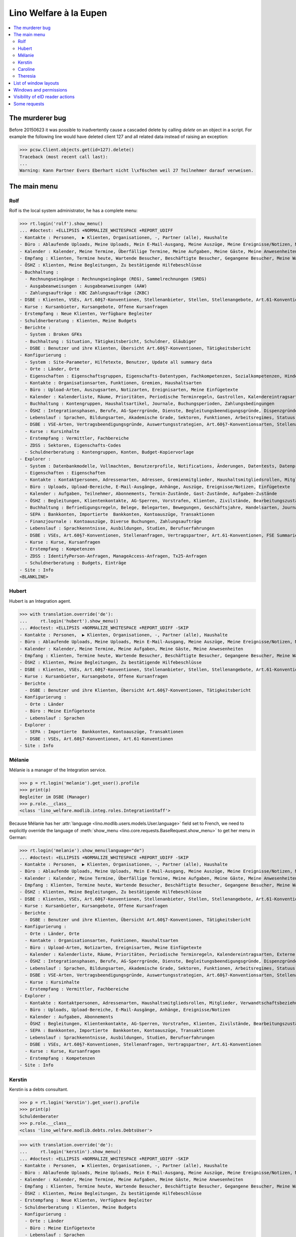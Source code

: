 .. _welfare.tested.eupen:
.. _welfare.specs.eupen:

=======================
Lino Welfare à la Eupen
=======================

.. How to test only this document:

    $ python setup.py test -s tests.SpecsTests.test_eupen

    >>> from lino import startup
    >>> startup('lino_welfare.projects.eupen.settings.doctests')
    >>> from lino.api.doctest import *
    
.. contents:: 
   :local:
   :depth: 2


The murderer bug
================

Before 20150623 it was possible to inadvertently cause a cascaded
delete by calling `delete` on an object in a script. For example the
following line would have deleted client 127 and all related data
instead of raising an exception:

>>> pcsw.Client.objects.get(id=127).delete()
Traceback (most recent call last):
...
Warning: Kann Partner Evers Eberhart nicht l\xf6schen weil 27 Teilnehmer darauf verweisen.


The main menu
=============

.. _rolf:

Rolf
----

Rolf is the local system administrator, he has a complete menu:

>>> rt.login('rolf').show_menu()
... #doctest: +ELLIPSIS +NORMALIZE_WHITESPACE +REPORT_UDIFF
- Kontakte : Personen,  ▶ Klienten, Organisationen, -, Partner (alle), Haushalte
- Büro : Ablaufende Uploads, Meine Uploads, Mein E-Mail-Ausgang, Meine Auszüge, Meine Ereignisse/Notizen, Meine Datenkontrollliste
- Kalender : Kalender, Meine Termine, Überfällige Termine, Meine Aufgaben, Meine Gäste, Meine Anwesenheiten
- Empfang : Klienten, Termine heute, Wartende Besucher, Beschäftigte Besucher, Gegangene Besucher, Meine Warteschlange
- ÖSHZ : Klienten, Meine Begleitungen, Zu bestätigende Hilfebeschlüsse
- Buchhaltung :
  - Rechnungseingänge : Rechnungseingänge (REG), Sammelrechnungen (SREG)
  - Ausgabeanweisungen : Ausgabeanweisungen (AAW)
  - Zahlungsaufträge : KBC Zahlungsaufträge (ZKBC)
- DSBE : Klienten, VSEs, Art.60§7-Konventionen, Stellenanbieter, Stellen, Stellenangebote, Art.61-Konventionen
- Kurse : Kursanbieter, Kursangebote, Offene Kursanfragen
- Erstempfang : Neue Klienten, Verfügbare Begleiter
- Schuldnerberatung : Klienten, Meine Budgets
- Berichte :
  - System : Broken GFKs
  - Buchhaltung : Situation, Tätigkeitsbericht, Schuldner, Gläubiger
  - DSBE : Benutzer und ihre Klienten, Übersicht Art.60§7-Konventionen, Tätigkeitsbericht
- Konfigurierung :
  - System : Site-Parameter, Hilfetexte, Benutzer, Update all summary data
  - Orte : Länder, Orte
  - Eigenschaften : Eigenschaftsgruppen, Eigenschafts-Datentypen, Fachkompetenzen, Sozialkompetenzen, Hindernisse
  - Kontakte : Organisationsarten, Funktionen, Gremien, Haushaltsarten
  - Büro : Upload-Arten, Auszugsarten, Notizarten, Ereignisarten, Meine Einfügetexte
  - Kalender : Kalenderliste, Räume, Prioritäten, Periodische Terminregeln, Gastrollen, Kalendereintragsarten, Externe Kalender
  - Buchhaltung : Kontengruppen, Haushaltsartikel, Journale, Buchungsperioden, Zahlungsbedingungen
  - ÖSHZ : Integrationsphasen, Berufe, AG-Sperrgründe, Dienste, Begleitungsbeendigungsgründe, Dispenzgründe, Klientenkontaktarten, Hilfearten, Kategorien
  - Lebenslauf : Sprachen, Bildungsarten, Akademische Grade, Sektoren, Funktionen, Arbeitsregimes, Statuus, Vertragsdauern
  - DSBE : VSE-Arten, Vertragsbeendigungsgründe, Auswertungsstrategien, Art.60§7-Konventionsarten, Stellenarten, Stundenpläne, Art.61-Konventionsarten
  - Kurse : Kursinhalte
  - Erstempfang : Vermittler, Fachbereiche
  - ZDSS : Sektoren, Eigenschafts-Codes
  - Schuldnerberatung : Kontengruppen, Konten, Budget-Kopiervorlage
- Explorer :
  - System : Datenbankmodelle, Vollmachten, Benutzerprofile, Notifications, Änderungen, Datentests, Datenprobleme
  - Eigenschaften : Eigenschaften
  - Kontakte : Kontaktpersonen, Adressenarten, Adressen, Gremienmitglieder, Haushaltsmitgliedsrollen, Mitglieder, Verwandtschaftsbeziehungen, Verwandschaftsarten
  - Büro : Uploads, Upload-Bereiche, E-Mail-Ausgänge, Anhänge, Auszüge, Ereignisse/Notizen, Einfügetexte
  - Kalender : Aufgaben, Teilnehmer, Abonnements, Termin-Zustände, Gast-Zustände, Aufgaben-Zustände
  - ÖSHZ : Begleitungen, Klientenkontakte, AG-Sperren, Vorstrafen, Klienten, Zivilstände, Bearbeitungszustände Klienten, eID-Kartenarten, Hilfebeschlüsse, Einkommensbescheinigungen, Kostenübernahmescheine, Einfache Bescheinigungen, Phonetische Wörter
  - Buchhaltung : Befriedigungsregeln, Belege, Belegarten, Bewegungen, Geschäftsjahre, Handelsarten, Journalgruppen, Rechnungen
  - SEPA : Bankkonten, Importierte  Bankkonten, Kontoauszüge, Transaktionen
  - Finanzjournale : Kontoauszüge, Diverse Buchungen, Zahlungsaufträge
  - Lebenslauf : Sprachkenntnisse, Ausbildungen, Studien, Berufserfahrungen
  - DSBE : VSEs, Art.60§7-Konventionen, Stellenanfragen, Vertragspartner, Art.61-Konventionen, FSE Summaries
  - Kurse : Kurse, Kursanfragen
  - Erstempfang : Kompetenzen
  - ZDSS : IdentifyPerson-Anfragen, ManageAccess-Anfragen, Tx25-Anfragen
  - Schuldnerberatung : Budgets, Einträge
- Site : Info
<BLANKLINE>

.. _hubert:

Hubert
------

Hubert is an Integration agent.

>>> with translation.override('de'):
...     rt.login('hubert').show_menu()
... #doctest: +ELLIPSIS +NORMALIZE_WHITESPACE +REPORT_UDIFF -SKIP
- Kontakte : Personen,  ▶ Klienten, Organisationen, -, Partner (alle), Haushalte
- Büro : Ablaufende Uploads, Meine Uploads, Mein E-Mail-Ausgang, Meine Auszüge, Meine Ereignisse/Notizen, Meine Datenkontrollliste
- Kalender : Kalender, Meine Termine, Meine Aufgaben, Meine Gäste, Meine Anwesenheiten
- Empfang : Klienten, Termine heute, Wartende Besucher, Beschäftigte Besucher, Gegangene Besucher, Meine Warteschlange
- ÖSHZ : Klienten, Meine Begleitungen, Zu bestätigende Hilfebeschlüsse
- DSBE : Klienten, VSEs, Art.60§7-Konventionen, Stellenanbieter, Stellen, Stellenangebote, Art.61-Konventionen
- Kurse : Kursanbieter, Kursangebote, Offene Kursanfragen
- Berichte :
  - DSBE : Benutzer und ihre Klienten, Übersicht Art.60§7-Konventionen, Tätigkeitsbericht
- Konfigurierung :
  - Orte : Länder
  - Büro : Meine Einfügetexte
  - Lebenslauf : Sprachen
- Explorer :
  - SEPA : Importierte  Bankkonten, Kontoauszüge, Transaktionen
  - DSBE : VSEs, Art.60§7-Konventionen, Art.61-Konventionen
- Site : Info


.. _melanie:

Mélanie
-------

Mélanie is a manager of the Integration service.

>>> p = rt.login('melanie').get_user().profile
>>> print(p)
Begleiter im DSBE (Manager)
>>> p.role.__class__
<class 'lino_welfare.modlib.integ.roles.IntegrationStaff'>

Because Mélanie has her :attr:`language
<lino.modlib.users.models.User.language>` field set to French, we need
to explicitly override the language of :meth:`show_menu
<lino.core.requests.BaseRequest.show_menu>` to get her menu in German:

>>> rt.login('melanie').show_menu(language="de")
... #doctest: +ELLIPSIS +NORMALIZE_WHITESPACE +REPORT_UDIFF -SKIP
- Kontakte : Personen,  ▶ Klienten, Organisationen, -, Partner (alle), Haushalte
- Büro : Ablaufende Uploads, Meine Uploads, Mein E-Mail-Ausgang, Meine Auszüge, Meine Ereignisse/Notizen, Meine Datenkontrollliste
- Kalender : Kalender, Meine Termine, Überfällige Termine, Meine Aufgaben, Meine Gäste, Meine Anwesenheiten
- Empfang : Klienten, Termine heute, Wartende Besucher, Beschäftigte Besucher, Gegangene Besucher, Meine Warteschlange
- ÖSHZ : Klienten, Meine Begleitungen, Zu bestätigende Hilfebeschlüsse
- DSBE : Klienten, VSEs, Art.60§7-Konventionen, Stellenanbieter, Stellen, Stellenangebote, Art.61-Konventionen
- Kurse : Kursanbieter, Kursangebote, Offene Kursanfragen
- Berichte :
  - DSBE : Benutzer und ihre Klienten, Übersicht Art.60§7-Konventionen, Tätigkeitsbericht
- Konfigurierung :
  - Orte : Länder, Orte
  - Kontakte : Organisationsarten, Funktionen, Haushaltsarten
  - Büro : Upload-Arten, Notizarten, Ereignisarten, Meine Einfügetexte
  - Kalender : Kalenderliste, Räume, Prioritäten, Periodische Terminregeln, Kalendereintragsarten, Externe Kalender
  - ÖSHZ : Integrationsphasen, Berufe, AG-Sperrgründe, Dienste, Begleitungsbeendigungsgründe, Dispenzgründe, Klientenkontaktarten, Hilfearten, Kategorien
  - Lebenslauf : Sprachen, Bildungsarten, Akademische Grade, Sektoren, Funktionen, Arbeitsregimes, Statuus, Vertragsdauern
  - DSBE : VSE-Arten, Vertragsbeendigungsgründe, Auswertungsstrategien, Art.60§7-Konventionsarten, Stellenarten, Stundenpläne, Art.61-Konventionsarten
  - Kurse : Kursinhalte
  - Erstempfang : Vermittler, Fachbereiche
- Explorer :
  - Kontakte : Kontaktpersonen, Adressenarten, Haushaltsmitgliedsrollen, Mitglieder, Verwandtschaftsbeziehungen, Verwandschaftsarten
  - Büro : Uploads, Upload-Bereiche, E-Mail-Ausgänge, Anhänge, Ereignisse/Notizen
  - Kalender : Aufgaben, Abonnements
  - ÖSHZ : Begleitungen, Klientenkontakte, AG-Sperren, Vorstrafen, Klienten, Zivilstände, Bearbeitungszustände Klienten, Hilfebeschlüsse, Einkommensbescheinigungen, Kostenübernahmescheine, Einfache Bescheinigungen
  - SEPA : Bankkonten, Importierte  Bankkonten, Kontoauszüge, Transaktionen
  - Lebenslauf : Sprachkenntnisse, Ausbildungen, Studien, Berufserfahrungen
  - DSBE : VSEs, Art.60§7-Konventionen, Stellenanfragen, Vertragspartner, Art.61-Konventionen
  - Kurse : Kurse, Kursanfragen
  - Erstempfang : Kompetenzen
- Site : Info


Kerstin
-------

Kerstin is a debts consultant.

>>> p = rt.login('kerstin').get_user().profile
>>> print(p)
Schuldenberater
>>> p.role.__class__
<class 'lino_welfare.modlib.debts.roles.DebtsUser'>

>>> with translation.override('de'):
...     rt.login('kerstin').show_menu()
... #doctest: +ELLIPSIS +NORMALIZE_WHITESPACE +REPORT_UDIFF -SKIP
- Kontakte : Personen,  ▶ Klienten, Organisationen, -, Partner (alle), Haushalte
- Büro : Ablaufende Uploads, Meine Uploads, Mein E-Mail-Ausgang, Meine Auszüge, Meine Ereignisse/Notizen, Meine Datenkontrollliste
- Kalender : Kalender, Meine Termine, Meine Aufgaben, Meine Gäste, Meine Anwesenheiten
- Empfang : Klienten, Termine heute, Wartende Besucher, Beschäftigte Besucher, Gegangene Besucher, Meine Warteschlange
- ÖSHZ : Klienten, Meine Begleitungen, Zu bestätigende Hilfebeschlüsse
- Erstempfang : Neue Klienten, Verfügbare Begleiter
- Schuldnerberatung : Klienten, Meine Budgets
- Konfigurierung :
  - Orte : Länder
  - Büro : Meine Einfügetexte
  - Lebenslauf : Sprachen
  - Schuldnerberatung : Budget-Kopiervorlage
- Explorer :
  - SEPA : Importierte  Bankkonten, Kontoauszüge, Transaktionen
- Site : Info



Caroline
--------

Caroline is a newcomers consultant.

>>> p = rt.login('caroline').get_user().profile
>>> print(p)
Berater Erstempfang
>>> p.role.__class__
<class 'lino_welfare.modlib.newcomers.roles.NewcomersAgent'>

>>> with translation.override('de'):
...     rt.login('caroline').show_menu()
... #doctest: +ELLIPSIS +NORMALIZE_WHITESPACE +REPORT_UDIFF
- Kontakte : Personen,  ▶ Klienten, Organisationen, -, Partner (alle), Haushalte
- Büro : Ablaufende Uploads, Meine Uploads, Mein E-Mail-Ausgang, Meine Auszüge, Meine Ereignisse/Notizen, Meine Datenkontrollliste
- Kalender : Kalender, Meine Termine, Meine Aufgaben, Meine Gäste, Meine Anwesenheiten
- Empfang : Klienten, Termine heute, Wartende Besucher, Beschäftigte Besucher, Gegangene Besucher, Meine Warteschlange
- ÖSHZ : Klienten, Meine Begleitungen, Zu bestätigende Hilfebeschlüsse
- Erstempfang : Neue Klienten, Verfügbare Begleiter
- Konfigurierung :
  - Orte : Länder
  - Büro : Meine Einfügetexte
  - Lebenslauf : Sprachen
- Explorer :
  - SEPA : Importierte  Bankkonten, Kontoauszüge, Transaktionen
- Site : Info


.. _theresia:

Theresia
--------

Theresia is a reception clerk.

>>> p = rt.login('theresia').get_user().profile
>>> print(p)
Empfangsschalter
>>> p.role.__class__
<class 'lino_welfare.modlib.welfare.roles.ReceptionClerk'>


>>> rt.login('theresia').show_menu(language="de")
... #doctest: +ELLIPSIS +NORMALIZE_WHITESPACE +REPORT_UDIFF -SKIP
- Kontakte : Personen,  ▶ Klienten, Organisationen, -, Partner (alle), Haushalte
- Büro : Ablaufende Uploads, Meine Uploads, Meine Auszüge, Meine Ereignisse/Notizen
- Empfang : Klienten, Termine heute, Wartende Besucher, Beschäftigte Besucher, Gegangene Besucher
- Konfigurierung :
  - Orte : Länder, Orte
  - Kontakte : Organisationsarten, Funktionen, Haushaltsarten
  - ÖSHZ : Hilfearten, Kategorien
- Explorer :
  - Kontakte : Kontaktpersonen, Haushaltsmitgliedsrollen, Mitglieder, Verwandtschaftsbeziehungen, Verwandschaftsarten
  - ÖSHZ : Hilfebeschlüsse, Einkommensbescheinigungen, Kostenübernahmescheine, Einfache Bescheinigungen
  - SEPA : Importierte  Bankkonten, Kontoauszüge, Transaktionen
- Site : Info



List of window layouts
======================

The following table lists information about all *data entry form
definitions* (called **window layouts**) used by Lino Welfare.  There
are *detail* layouts, *insert* layouts and *action parameter* layouts.

Each window layout defines a given set of fields.

>>> #settings.SITE.catch_layout_exceptions = False

>>> print(analyzer.show_window_fields())
... #doctest: +ELLIPSIS +NORMALIZE_WHITESPACE +REPORT_UDIFF
- about.About.show : server_status
- about.Models.detail : app, name, docstring, rows
- accounts.Accounts.detail : ref, group, type, id, name, name_fr, name_en, needs_partner, clearable, default_amount, MovementsByAccount
- accounts.Accounts.insert : ref, group, type, name, name_fr, name_en
- accounts.Groups.detail : ref, name, name_fr, name_en, account_type, id
- accounts.Groups.insert : name, name_fr, name_en, account_type, ref
- addresses.Addresses.detail : country, city, zip_code, addr1, street, street_no, street_box, addr2, address_type, remark, data_source, partner
- addresses.Addresses.insert : country, city, street, street_no, street_box, address_type, remark
- aids.AidTypes.detail : id, short_name, confirmation_type, name, name_fr, name_en, excerpt_title, excerpt_title_fr, excerpt_title_en, body_template, print_directly, is_integ_duty, is_urgent, confirmed_by_primary_coach, board, company, contact_person, contact_role, pharmacy_type
- aids.AidTypes.insert : name, name_fr, name_en, confirmation_type
- aids.Categories.insert : id, name, name_fr, name_en
- aids.Grantings.detail : id, client, user, signer, workflow_buttons, request_date, board, decision_date, aid_type, category, start_date, end_date, custom_actions
- aids.Grantings.insert : client, aid_type, signer, board, decision_date, start_date, end_date
- aids.GrantingsByClient.insert : aid_type, board, decision_date, start_date, end_date
- aids.IncomeConfirmations.insert : client, user, signer, workflow_buttons, printed, company, contact_person, language, granting, start_date, end_date, category, amount, id, remark
- aids.IncomeConfirmationsByGranting.insert : client, granting, start_date, end_date, category, amount, company, contact_person, language, remark
- aids.RefundConfirmations.insert : id, client, user, signer, workflow_buttons, granting, start_date, end_date, doctor_type, doctor, pharmacy, company, contact_person, language, printed, remark
- aids.RefundConfirmationsByGranting.insert : start_date, end_date, doctor_type, doctor, pharmacy, company, contact_person, language, printed, remark
- aids.SimpleConfirmations.insert : id, client, user, signer, workflow_buttons, granting, start_date, end_date, company, contact_person, language, printed, remark
- aids.SimpleConfirmationsByGranting.insert : start_date, end_date, company, contact_person, language, remark
- art61.ContractTypes.insert : id, name, name_fr, name_en, ref
- art61.Contracts.detail : id, client, user, language, type, company, contact_person, contact_role, applies_from, duration, applies_until, exam_policy, job_title, status, cv_duration, regime, reference_person, printed, date_decided, date_issued, date_ended, ending, subsidize_10, subsidize_20, subsidize_30, subsidize_40, subsidize_50, responsibilities
- art61.Contracts.insert : client, company, type
- b2c.Accounts.detail : iban, bic, last_transaction, owner_name, account_name, partners
- b2c.Statements.detail : account, account__owner_name, account__account_name, statement_number, local_currency, balance_start, start_date, balance_end, end_date
- b2c.Transactions.detail : statement, seqno, booking_date, value_date, amount, remote_account, remote_bic, eref, txcd_text, remote_owner, remote_owner_address, remote_owner_city, remote_owner_postalcode, remote_owner_country_code, message
- boards.Boards.detail : id, name, name_fr, name_en
- boards.Boards.insert : name, name_fr, name_en
- cal.Calendars.detail : name, name_fr, name_en, color, id, description
- cal.Calendars.insert : name, name_fr, name_en, color
- cal.EventTypes.detail : name, name_fr, name_en, event_label, event_label_fr, event_label_en, max_conflicting, all_rooms, locks_user, id, invite_client, is_appointment, email_template, attach_to_email
- cal.EventTypes.insert : name, name_fr, name_en, invite_client
- cal.Events.detail : event_type, summary, project, start_date, start_time, end_date, end_time, user, assigned_to, room, priority, access_class, transparent, owner, workflow_buttons, description, id, created, modified, state
- cal.Events.insert : summary, start_date, start_time, end_date, end_time, event_type, project
- cal.EventsByClient.insert : event_type, summary, start_date, start_time, end_date, end_time
- cal.GuestRoles.insert : id, name, name_fr, name_en
- cal.GuestStates.wf1 : notify_subject, notify_body, notify_silent
- cal.GuestStates.wf2 : notify_subject, notify_body, notify_silent
- cal.Guests.checkin : notify_subject, notify_body, notify_silent
- cal.Guests.detail : event, partner, role, state, remark, workflow_buttons, waiting_since, busy_since, gone_since
- cal.Guests.insert : event, partner, role
- cal.RecurrentEvents.detail : name, name_fr, name_en, id, user, event_type, start_date, start_time, end_date, end_time, every_unit, every, max_events, monday, tuesday, wednesday, thursday, friday, saturday, sunday, description
- cal.RecurrentEvents.insert : name, name_fr, name_en, start_date, end_date, every_unit, event_type
- cal.Rooms.insert : id, name, name_fr, name_en
- cal.Tasks.detail : start_date, due_date, id, workflow_buttons, summary, project, user, delegated, owner, created, modified, description
- cal.Tasks.insert : summary, user, project
- cal.TasksByController.insert : summary, start_date, due_date, user, delegated
- cbss.IdentifyPersonRequests.detail : id, person, user, sent, status, printed, national_id, first_name, middle_name, last_name, birth_date, tolerance, gender, environment, ticket, response_xml, info_messages, debug_messages
- cbss.IdentifyPersonRequests.insert : person, national_id, first_name, middle_name, last_name, birth_date, tolerance, gender
- cbss.ManageAccessRequests.detail : id, person, user, sent, status, printed, action, start_date, end_date, purpose, query_register, national_id, sis_card_no, id_card_no, first_name, last_name, birth_date, result, environment, ticket, response_xml, info_messages, debug_messages
- cbss.ManageAccessRequests.insert : person, action, start_date, end_date, purpose, query_register, national_id, sis_card_no, id_card_no, first_name, last_name, birth_date
- cbss.RetrieveTIGroupsRequests.detail : id, person, user, sent, status, printed, national_id, language, history, environment, ticket, response_xml, info_messages, debug_messages
- cbss.RetrieveTIGroupsRequests.insert : person, national_id, language, history
- changes.Changes.detail : time, user, type, master, object, id, diff
- contacts.Companies.detail : overview, prefix, name, type, vat_id, client_contact_type, url, email, phone, gsm, fax, remarks, payment_term, VouchersByPartner, MovementsByPartner, id, language, activity, is_obsolete, created, modified
- contacts.Companies.insert : name, language, email, type, id
- contacts.Companies.merge_row : merge_to, reason
- contacts.Partners.detail : overview, id, language, activity, client_contact_type, url, email, phone, gsm, fax, country, region, city, zip_code, addr1, street_prefix, street, street_no, street_box, addr2, remarks, payment_term, VouchersByPartner, MovementsByPartner, is_obsolete, created, modified
- contacts.Partners.insert : name, language, email
- contacts.Persons.create_household : partner, type, head
- contacts.Persons.detail : overview, title, first_name, middle_name, last_name, gender, birth_date, age, id, language, email, phone, gsm, fax, MembersByPerson, LinksByHuman, remarks, payment_term, VouchersByPartner, MovementsByPartner, activity, url, client_contact_type, is_obsolete, created, modified
- contacts.Persons.insert : first_name, last_name, gender, language
- countries.Countries.detail : isocode, name, name_fr, name_en, short_code, inscode, actual_country
- countries.Countries.insert : isocode, inscode, name, name_fr, name_en
- countries.Places.insert : name, name_fr, name_en, country, type, parent, zip_code, id
- countries.Places.merge_row : merge_to, reason
- courses.CourseContents.insert : id, name
- courses.CourseOffers.detail : id, title, content, provider, guest_role, description
- courses.CourseOffers.insert : provider, content, title
- courses.CourseProviders.detail : overview, prefix, name, type, vat_id, client_contact_type, url, email, phone, gsm, fax
- courses.CourseRequests.insert : date_submitted, person, content, offer, urgent, course, state, date_ended, id, remark, UploadsByController
- courses.Courses.detail : id, start_date, offer, title, remark
- courses.Courses.insert : start_date, offer, title
- cv.Durations.insert : id, name, name_fr, name_en
- cv.EducationLevels.insert : name, name_fr, name_en, is_study, is_training
- cv.Experiences.insert : person, start_date, end_date, termination_reason, company, country, city, sector, function, title, status, duration, regime, is_training, remarks
- cv.Functions.insert : id, name, name_fr, name_en, sector, remark
- cv.Regimes.insert : id, name, name_fr, name_en
- cv.Sectors.insert : id, name, name_fr, name_en, remark
- cv.Statuses.insert : id, name, name_fr, name_en
- cv.Studies.insert : person, start_date, end_date, type, content, education_level, state, school, country, city, remarks
- cv.StudyTypes.detail : name, name_fr, name_en, id, education_level, is_study, is_training
- cv.StudyTypes.insert : name, name_fr, name_en, is_study, is_training, education_level
- cv.Trainings.detail : person, start_date, end_date, type, state, certificates, sector, function, school, country, city, remarks
- cv.Trainings.insert : person, start_date, end_date, type, state, certificates, sector, function, school, country, city
- debts.Accounts.detail : ref, name, name_fr, name_en, group, type, required_for_household, required_for_person, periods, default_amount
- debts.Accounts.insert : ref, group, type, name, name_fr, name_en
- debts.Budgets.detail : date, partner, id, user, intro, ResultByBudget, DebtsByBudget, AssetsByBudgetSummary, conclusion, dist_amount, printed, total_debt, include_yearly_incomes, print_empty_rows, print_todos, DistByBudget, data_box, summary_box
- debts.Budgets.insert : partner, date, user
- debts.Groups.detail : ref, name, name_fr, name_en, id, account_type, entries_layout
- debts.Groups.insert : name, name_fr, name_en, account_type, ref
- excerpts.ExcerptTypes.detail : id, name, name_fr, name_en, content_type, build_method, template, body_template, email_template, shortcut, primary, print_directly, certifying, print_recipient, backward_compat, attach_to_email
- excerpts.ExcerptTypes.insert : name, name_fr, name_en, content_type, primary, certifying, build_method, template, body_template
- excerpts.Excerpts.detail : id, excerpt_type, project, user, build_method, company, contact_person, language, owner, build_time, body_template_content
- finan.BankStatements.detail : voucher_date, balance1, balance2, user, workflow_buttons, journal, accounting_period, number, id, MovementsByVoucher
- finan.BankStatements.insert : voucher_date, balance1
- finan.DisbursementOrders.detail : journal, number, voucher_date, entry_date, accounting_period, item_account, total, workflow_buttons, narration, item_remark, state, user, id, MovementsByVoucher
- finan.DisbursementOrdersByJournal.insert : item_account, voucher_date
- finan.FinancialVouchers.detail : voucher_date, user, narration, workflow_buttons, journal, accounting_period, number, id, MovementsByVoucher
- finan.FinancialVouchers.insert : voucher_date, narration
- finan.PaymentOrders.detail : voucher_date, user, narration, total, execution_date, workflow_buttons, journal, accounting_period, number, id, MovementsByVoucher
- fse.Summaries.detail : master, year, month, children_at_charge, certified_handicap, other_difficulty, id, education_level, result, remark, results
- fse.Summaries.insert : master, education_level, result, remark
- fse.SummariesByClient.insert : education_level, result, remark
- gfks.ContentTypes.insert : id, app_label, model, base_classes
- households.Households.detail : type, prefix, name, id
- households.HouseholdsByType.detail : type, name, language, id, country, region, city, zip_code, street_prefix, street, street_no, street_box, addr2, phone, gsm, email, url, remarks
- households.Types.insert : name, name_fr, name_en
- humanlinks.Links.insert : parent, child, type
- integ.ActivityReport.show : body
- isip.ContractEndings.insert : name, use_in_isip, use_in_jobs, is_success, needs_date_ended
- isip.ContractPartners.insert : company, contact_person, contact_role, duties_company
- isip.ContractTypes.insert : id, ref, exam_policy, needs_study_type, name, name_fr, name_en, full_name
- isip.Contracts.detail : id, client, type, user, user_asd, study_type, applies_from, applies_until, exam_policy, language, date_decided, date_issued, printed, date_ended, ending, stages, goals, duties_asd, duties_dsbe, duties_person
- isip.Contracts.insert : client, type
- isip.ExamPolicies.insert : id, name, name_fr, name_en, max_events, every, every_unit, event_type, monday, tuesday, wednesday, thursday, friday, saturday, sunday
- jobs.ContractTypes.insert : id, name, name_fr, name_en, ref
- jobs.Contracts.detail : id, client, user, user_asd, language, job, type, company, contact_person, contact_role, applies_from, duration, applies_until, exam_policy, regime, schedule, hourly_rate, refund_rate, reference_person, remark, printed, date_decided, date_issued, date_ended, ending, responsibilities
- jobs.Contracts.insert : client, job
- jobs.JobProviders.detail : overview, prefix, name, type, vat_id, client_contact_type, url, email, phone, gsm, fax
- jobs.JobTypes.insert : id, name, is_social
- jobs.Jobs.insert : name, provider, contract_type, type, id, sector, function, capacity, hourly_rate, remark
- jobs.JobsOverview.show : body
- jobs.Offers.insert : name, provider, sector, function, selection_from, selection_until, start_date, remark
- jobs.Schedules.insert : id, name, name_fr, name_en
- languages.Languages.insert : id, iso2, name, name_fr, name_en
- ledger.ActivityReport.show : body
- ledger.Journals.detail : name, name_fr, name_en, ref, trade_type, seqno, id, voucher_type, journal_group, account, build_method, template, dc, force_sequence, yearly_numbering, auto_check_clearings, printed_name, printed_name_fr, printed_name_en
- ledger.Journals.insert : ref, name, name_fr, name_en, journal_group, voucher_type
- ledger.Situation.show : body
- newcomers.AvailableCoachesByClient.assign_coach : notify_subject, notify_body, notify_silent
- newcomers.Faculties.detail : id, name, name_fr, name_en, weight
- newcomers.Faculties.insert : name, name_fr, name_en, weight
- notes.EventTypes.insert : id, name, name_fr, name_en, remark
- notes.NoteTypes.detail : id, name, name_fr, name_en, build_method, template, special_type, email_template, attach_to_email, remark
- notes.NoteTypes.insert : name, name_fr, name_en, build_method
- notes.Notes.detail : date, time, event_type, type, project, subject, important, company, contact_person, user, language, build_time, id, body, UploadsByController
- notes.Notes.insert : event_type, type, subject, project
- notifier.Notifications.insert : overview
- outbox.Mails.detail : subject, project, date, user, sent, id, owner, AttachmentsByMail, UploadsByController, body
- outbox.Mails.insert : project, subject, body
- pcsw.ClientContactTypes.insert : id, name, name_fr, name_en, can_refund, is_bailiff
- pcsw.ClientStates.wf1 : reason, remark
- pcsw.Clients.create_visit : user, summary
- pcsw.Clients.detail : overview, gender, id, tim_id, first_name, middle_name, last_name, birth_date, age, national_id, nationality, declared_name, civil_state, birth_country, birth_place, language, email, phone, fax, gsm, image, AgentsByClient, SimilarClients, LinksByHuman, cbss_relations, MembersByPerson, workflow_buttons, id_document, broker, faculty, refusal_reason, in_belgium_since, residence_type, gesdos_id, job_agents, group, aid_type, income_ag, income_wg, income_kg, income_rente, income_misc, seeking_since, unemployed_since, work_permit_suspended_until, needs_residence_permit, needs_work_permit, UploadsByClient, cvs_emitted, skills, obstacles, ExcerptsByProject, MovementsByProject, activity, client_state, noble_condition, unavailable_until, unavailable_why, is_cpas, is_senior, is_obsolete, created, modified, remarks, remarks2, cbss_identify_person, cbss_manage_access, cbss_retrieve_ti_groups, cbss_summary
- pcsw.Clients.insert : first_name, last_name, national_id, gender, language
- pcsw.Clients.merge_row : merge_to, aids_IncomeConfirmation, aids_RefundConfirmation, aids_SimpleConfirmation, cv_LanguageKnowledge, dupable_clients_Word, pcsw_Coaching, pcsw_Dispense, properties_PersonProperty, reason
- pcsw.CoachingEndings.insert : id, name, name_fr, name_en, seqno
- pcsw.Coachings.create_visit : user, summary
- plausibility.Checkers.detail : value, text
- plausibility.Problems.detail : user, owner, checker, id, message
- properties.PropGroups.insert : id, name, name_fr, name_en
- properties.PropTypes.insert : id, name, name_fr, name_en, choicelist, default_value
- properties.Properties.insert : id, group, type, name, name_fr, name_en
- reception.BusyVisitors.detail : event, client, role, state, remark, workflow_buttons
- reception.GoneVisitors.detail : event, client, role, state, remark, workflow_buttons
- reception.MyWaitingVisitors.detail : event, client, role, state, remark, workflow_buttons
- reception.WaitingVisitors.detail : event, client, role, state, remark, workflow_buttons
- system.SiteConfigs.detail : site_company, next_partner_id, job_office, master_budget, signer1, signer2, signer1_function, signer2_function, system_note_type, default_build_method, propgroup_skills, propgroup_softskills, propgroup_obstacles, residence_permit_upload_type, work_permit_upload_type, driving_licence_upload_type, default_event_type, prompt_calendar, client_guestrole, team_guestrole, cbss_org_unit, sector, ssdn_user_id, ssdn_email, cbss_http_username, cbss_http_password
- tinymce.TextFieldTemplates.detail : id, name, user, description, text
- tinymce.TextFieldTemplates.insert : name, user
- uploads.AllUploads.detail : file, user, upload_area, type, description, owner
- uploads.AllUploads.insert : type, description, file, user
- uploads.UploadTypes.detail : id, upload_area, shortcut, name, name_fr, name_en, warn_expiry_unit, warn_expiry_value, wanted, max_number
- uploads.UploadTypes.insert : upload_area, name, name_fr, name_en, warn_expiry_unit, warn_expiry_value
- uploads.Uploads.detail : user, project, id, type, description, start_date, end_date, needed, company, contact_person, contact_role, file, owner, remark
- uploads.Uploads.insert : type, file, start_date, end_date, description
- uploads.UploadsByClient.insert : file, type, end_date, description
- uploads.UploadsByController.insert : file, type, end_date, description
- users.Users.change_password : current, new1, new2
- users.Users.detail : username, profile, partner, first_name, last_name, initials, email, language, timezone, id, created, modified, remarks, event_type, access_class, calendar, newcomer_quota, coaching_type, coaching_supervisor, newcomer_consultations, newcomer_appointments
- users.Users.insert : username, email, first_name, last_name, partner, language, profile
- vatless.Invoices.detail : journal, number, voucher_date, entry_date, accounting_period, workflow_buttons, partner, payment_term, due_date, bank_account, your_ref, narration, amount, match, state, user, id, MovementsByVoucher
- vatless.Invoices.insert : journal, partner, voucher_date
- vatless.InvoicesByJournal.insert : partner, voucher_date
- vatless.ProjectInvoicesByJournal.detail : journal, number, voucher_date, entry_date, accounting_period, workflow_buttons, project, narration, partner, your_ref, payment_term, due_date, bank_account, amount, match, state, user, id, MovementsByVoucher
- vatless.ProjectInvoicesByJournal.insert : project, partner, voucher_date
<BLANKLINE>

Windows and permissions
=======================

Each window layout is **viewable** by a given set of user profiles.

>>> print(analyzer.show_window_permissions())
... #doctest: +ELLIPSIS +NORMALIZE_WHITESPACE +REPORT_UDIFF
- about.About.show : visible for all
- about.Models.detail : visible for 100 110 120 200 210 220 300 400 410 500 510 800 admin
- accounts.Accounts.detail : visible for 510 admin
- accounts.Accounts.insert : visible for 510 admin
- accounts.Groups.detail : visible for 510 admin
- accounts.Groups.insert : visible for 510 admin
- addresses.Addresses.detail : visible for admin
- addresses.Addresses.insert : visible for admin
- aids.AidTypes.detail : visible for 110 210 220 410 500 510 800 admin
- aids.AidTypes.insert : visible for 110 210 220 410 500 510 800 admin
- aids.Categories.insert : visible for 110 210 220 410 500 510 800 admin
- aids.Grantings.detail : visible for 100 110 120 200 210 220 300 400 410 500 510 800 admin
- aids.Grantings.insert : visible for 100 110 120 200 210 220 300 400 410 500 510 800 admin
- aids.GrantingsByClient.insert : visible for 100 110 120 200 210 220 300 400 410 500 510 800 admin
- aids.IncomeConfirmations.insert : visible for 100 110 120 200 210 220 300 400 410 500 510 800 admin
- aids.IncomeConfirmationsByGranting.insert : visible for 100 110 120 200 210 220 300 400 410 500 510 800 admin
- aids.RefundConfirmations.insert : visible for 100 110 120 200 210 220 300 400 410 500 510 800 admin
- aids.RefundConfirmationsByGranting.insert : visible for 100 110 120 200 210 220 300 400 410 500 510 800 admin
- aids.SimpleConfirmations.insert : visible for 100 110 120 200 210 220 300 400 410 500 510 800 admin
- aids.SimpleConfirmationsByGranting.insert : visible for 100 110 120 200 210 220 300 400 410 500 510 800 admin
- art61.ContractTypes.insert : visible for 110 admin
- art61.Contracts.detail : visible for 100 110 120 admin
- art61.Contracts.insert : visible for 100 110 120 admin
- b2c.Accounts.detail : visible for 100 110 120 200 210 220 300 400 410 500 510 800 admin
- b2c.Statements.detail : visible for 100 110 120 200 210 220 300 400 410 500 510 800 admin
- b2c.Transactions.detail : visible for 100 110 120 200 210 220 300 400 410 500 510 800 admin
- boards.Boards.detail : visible for admin
- boards.Boards.insert : visible for admin
- cal.Calendars.detail : visible for 110 410 admin
- cal.Calendars.insert : visible for 110 410 admin
- cal.EventTypes.detail : visible for 110 410 admin
- cal.EventTypes.insert : visible for 110 410 admin
- cal.Events.detail : visible for 110 410 admin
- cal.Events.insert : visible for 110 410 admin
- cal.EventsByClient.insert : visible for 100 110 120 200 300 400 410 500 510 admin
- cal.GuestRoles.insert : visible for admin
- cal.GuestStates.wf1 : visible for admin
- cal.GuestStates.wf2 : visible for admin
- cal.Guests.checkin : visible for admin
- cal.Guests.detail : visible for admin
- cal.Guests.insert : visible for admin
- cal.RecurrentEvents.detail : visible for 110 410 admin
- cal.RecurrentEvents.insert : visible for 110 410 admin
- cal.Rooms.insert : visible for 110 410 admin
- cal.Tasks.detail : visible for 110 410 admin
- cal.Tasks.insert : visible for 110 410 admin
- cal.TasksByController.insert : visible for 100 110 120 200 300 400 410 500 510 admin
- cbss.IdentifyPersonRequests.detail : visible for 100 110 120 200 210 220 300 400 410 admin
- cbss.IdentifyPersonRequests.insert : visible for 100 110 120 200 210 220 300 400 410 admin
- cbss.ManageAccessRequests.detail : visible for 100 110 120 200 210 220 300 400 410 admin
- cbss.ManageAccessRequests.insert : visible for 100 110 120 200 210 220 300 400 410 admin
- cbss.RetrieveTIGroupsRequests.detail : visible for 100 110 120 200 210 220 300 400 410 admin
- cbss.RetrieveTIGroupsRequests.insert : visible for 100 110 120 200 210 220 300 400 410 admin
- changes.Changes.detail : visible for admin
- contacts.Companies.detail : visible for 100 110 120 200 210 220 300 400 410 500 510 800 admin
- contacts.Companies.insert : visible for 100 110 120 200 210 220 300 400 410 500 510 800 admin
- contacts.Companies.merge_row : visible for 110 210 220 410 800 admin
- contacts.Partners.detail : visible for 100 110 120 200 210 220 300 400 410 500 510 800 admin
- contacts.Partners.insert : visible for 100 110 120 200 210 220 300 400 410 500 510 800 admin
- contacts.Persons.create_household : visible for 100 110 120 200 210 220 300 400 410 500 510 800 admin
- contacts.Persons.detail : visible for 100 110 120 200 210 220 300 400 410 500 510 800 admin
- contacts.Persons.insert : visible for 100 110 120 200 210 220 300 400 410 500 510 800 admin
- countries.Countries.detail : visible for 100 110 120 200 210 220 300 400 410 500 510 800 admin
- countries.Countries.insert : visible for 100 110 120 200 210 220 300 400 410 500 510 800 admin
- countries.Places.insert : visible for 110 210 220 410 800 admin
- countries.Places.merge_row : visible for 110 210 220 410 800 admin
- courses.CourseContents.insert : visible for 110 admin
- courses.CourseOffers.detail : visible for 100 110 120 admin
- courses.CourseOffers.insert : visible for 100 110 120 admin
- courses.CourseProviders.detail : visible for 100 110 120 admin
- courses.CourseRequests.insert : visible for 110 admin
- courses.Courses.detail : visible for 110 admin
- courses.Courses.insert : visible for 110 admin
- cv.Durations.insert : visible for 110 admin
- cv.EducationLevels.insert : visible for 110 admin
- cv.Experiences.insert : visible for 110 admin
- cv.Functions.insert : visible for 110 admin
- cv.Regimes.insert : visible for 110 admin
- cv.Sectors.insert : visible for 110 admin
- cv.Statuses.insert : visible for 110 admin
- cv.Studies.insert : visible for 110 admin
- cv.StudyTypes.detail : visible for 110 admin
- cv.StudyTypes.insert : visible for 110 admin
- cv.Trainings.detail : visible for 100 110 120 200 210 220 300 400 410 500 510 800 admin
- cv.Trainings.insert : visible for 100 110 120 200 210 220 300 400 410 500 510 800 admin
- debts.Accounts.detail : visible for admin
- debts.Accounts.insert : visible for admin
- debts.Budgets.detail : visible for admin
- debts.Budgets.insert : visible for admin
- debts.Groups.detail : visible for admin
- debts.Groups.insert : visible for admin
- excerpts.ExcerptTypes.detail : visible for admin
- excerpts.ExcerptTypes.insert : visible for admin
- excerpts.Excerpts.detail : visible for 100 110 120 200 210 220 300 400 410 500 510 800 admin
- finan.BankStatements.detail : visible for 500 510 admin
- finan.BankStatements.insert : visible for 500 510 admin
- finan.DisbursementOrders.detail : visible for 500 510 admin
- finan.DisbursementOrdersByJournal.insert : visible for 500 510 admin
- finan.FinancialVouchers.detail : visible for 500 510 admin
- finan.FinancialVouchers.insert : visible for 500 510 admin
- finan.PaymentOrders.detail : visible for 500 510 admin
- fse.Summaries.detail : visible for 100 110 120 200 210 220 300 400 410 500 510 800 admin
- fse.Summaries.insert : visible for 100 110 120 200 210 220 300 400 410 500 510 800 admin
- fse.SummariesByClient.insert : visible for 100 110 120 200 210 220 300 400 410 500 510 800 admin
- gfks.ContentTypes.insert : visible for admin
- households.Households.detail : visible for 100 110 120 200 210 220 300 400 410 500 510 800 admin
- households.HouseholdsByType.detail : visible for 100 110 120 200 210 220 300 400 410 500 510 800 admin
- households.Types.insert : visible for 110 210 220 410 800 admin
- humanlinks.Links.insert : visible for 110 210 220 410 800 admin
- integ.ActivityReport.show : visible for 100 110 120 admin
- isip.ContractEndings.insert : visible for 110 410 admin
- isip.ContractPartners.insert : visible for 110 admin
- isip.ContractTypes.insert : visible for 110 410 admin
- isip.Contracts.detail : visible for 100 110 120 admin
- isip.Contracts.insert : visible for 100 110 120 admin
- isip.ExamPolicies.insert : visible for 110 410 admin
- jobs.ContractTypes.insert : visible for 110 410 admin
- jobs.Contracts.detail : visible for 100 110 120 admin
- jobs.Contracts.insert : visible for 100 110 120 admin
- jobs.JobProviders.detail : visible for 100 110 120 admin
- jobs.JobTypes.insert : visible for 110 410 admin
- jobs.Jobs.insert : visible for 100 110 120 admin
- jobs.JobsOverview.show : visible for 100 110 120 admin
- jobs.Offers.insert : visible for 100 110 120 admin
- jobs.Schedules.insert : visible for 110 410 admin
- languages.Languages.insert : visible for 100 110 120 200 300 400 410 500 510 admin
- ledger.ActivityReport.show : visible for 500 510 admin
- ledger.Journals.detail : visible for 510 admin
- ledger.Journals.insert : visible for 510 admin
- ledger.Situation.show : visible for 500 510 admin
- newcomers.AvailableCoachesByClient.assign_coach : visible for 110 120 200 220 300 800 admin
- newcomers.Faculties.detail : visible for 110 410 admin
- newcomers.Faculties.insert : visible for 110 410 admin
- notes.EventTypes.insert : visible for 110 410 admin
- notes.NoteTypes.detail : visible for 110 410 admin
- notes.NoteTypes.insert : visible for 110 410 admin
- notes.Notes.detail : visible for 100 110 120 200 210 220 300 400 410 500 510 800 admin
- notes.Notes.insert : visible for 100 110 120 200 210 220 300 400 410 500 510 800 admin
- notifier.Notifications.insert : visible for 100 110 120 200 210 220 300 400 410 500 510 800 admin
- outbox.Mails.detail : visible for 110 410 admin
- outbox.Mails.insert : visible for 110 410 admin
- pcsw.ClientContactTypes.insert : visible for 110 410 admin
- pcsw.ClientStates.wf1 : visible for 120 200 300 admin
- pcsw.Clients.create_visit : visible for 100 110 120 200 210 220 300 400 410 500 510 800 admin
- pcsw.Clients.detail : visible for 100 110 120 200 210 220 300 400 410 500 510 800 admin
- pcsw.Clients.insert : visible for 100 110 120 200 210 220 300 400 410 500 510 800 admin
- pcsw.Clients.merge_row : visible for 110 210 220 410 800 admin
- pcsw.CoachingEndings.insert : visible for 110 410 admin
- pcsw.Coachings.create_visit : visible for 110 410 admin
- plausibility.Checkers.detail : visible for admin
- plausibility.Problems.detail : visible for 100 110 120 200 210 220 300 400 410 500 510 800 admin
- properties.PropGroups.insert : visible for admin
- properties.PropTypes.insert : visible for admin
- properties.Properties.insert : visible for admin
- reception.BusyVisitors.detail : visible for 100 110 120 200 210 220 300 400 410 500 510 800 admin
- reception.GoneVisitors.detail : visible for 100 110 120 200 210 220 300 400 410 500 510 800 admin
- reception.MyWaitingVisitors.detail : visible for 100 110 120 200 300 400 410 500 510 admin
- reception.WaitingVisitors.detail : visible for 100 110 120 200 210 220 300 400 410 500 510 800 admin
- system.SiteConfigs.detail : visible for admin
- tinymce.TextFieldTemplates.detail : visible for admin
- tinymce.TextFieldTemplates.insert : visible for admin
- uploads.AllUploads.detail : visible for 110 410 admin
- uploads.AllUploads.insert : visible for 110 410 admin
- uploads.UploadTypes.detail : visible for 110 410 admin
- uploads.UploadTypes.insert : visible for 110 410 admin
- uploads.Uploads.detail : visible for 100 110 120 200 210 220 300 400 410 500 510 800 admin
- uploads.Uploads.insert : visible for 100 110 120 200 210 220 300 400 410 500 510 800 admin
- uploads.UploadsByClient.insert : visible for 100 110 120 200 210 220 300 400 410 500 510 800 admin
- uploads.UploadsByController.insert : visible for 100 110 120 200 210 220 300 400 410 500 510 800 admin
- users.Users.change_password : visible for admin
- users.Users.detail : visible for admin
- users.Users.insert : visible for admin
- vatless.Invoices.detail : visible for 500 510 admin
- vatless.Invoices.insert : visible for 500 510 admin
- vatless.InvoicesByJournal.insert : visible for 500 510 admin
- vatless.ProjectInvoicesByJournal.detail : visible for 500 510 admin
- vatless.ProjectInvoicesByJournal.insert : visible for 500 510 admin
<BLANKLINE>


Visibility of eID reader actions
================================

Here is a list of the eid card reader actions and their availability
per user profile.

>>> from lino_xl.lib.beid.mixins import BaseBeIdReadCardAction
>>> print(analyzer.show_action_permissions(BaseBeIdReadCardAction))
... #doctest: +ELLIPSIS +NORMALIZE_WHITESPACE +REPORT_UDIFF
- debts.Clients.find_by_beid : visible for 120 300 admin
- debts.Clients.read_beid : visible for 120 300 admin
- integ.Clients.find_by_beid : visible for 100 110 120 admin
- integ.Clients.read_beid : visible for 100 110 120 admin
- newcomers.ClientsByFaculty.find_by_beid : visible for 100 110 120 200 210 220 300 400 410 800 admin
- newcomers.ClientsByFaculty.read_beid : visible for 100 110 120 200 210 220 300 400 410 800 admin
- newcomers.NewClients.find_by_beid : visible for 120 200 300 admin
- newcomers.NewClients.read_beid : visible for 120 200 300 admin
- pcsw.AllClients.find_by_beid : visible for 110 410 admin
- pcsw.AllClients.read_beid : visible for 110 410 admin
- pcsw.Clients.find_by_beid : visible for 100 110 120 200 210 220 300 400 410 800 admin
- pcsw.Clients.read_beid : visible for 100 110 120 200 210 220 300 400 410 800 admin
- pcsw.ClientsByNationality.find_by_beid : visible for 100 110 120 200 210 220 300 400 410 800 admin
- pcsw.ClientsByNationality.read_beid : visible for 100 110 120 200 210 220 300 400 410 800 admin
- pcsw.CoachedClients.find_by_beid : visible for 100 110 120 200 300 400 410 admin
- pcsw.CoachedClients.read_beid : visible for 100 110 120 200 300 400 410 admin
- reception.Clients.find_by_beid : visible for 100 110 120 200 210 220 300 400 410 800 admin
- reception.Clients.read_beid : visible for 100 110 120 200 210 220 300 400 410 800 admin
<BLANKLINE>



Some requests
=============

Some choices lists:

>>> kw = dict()
>>> fields = 'count rows'
>>> demo_get('rolf', 'choices/cv/SkillsByPerson/property', fields, 6, **kw)
>>> demo_get('rolf', 'choices/cv/ObstaclesByPerson/property', fields, 15, **kw)


